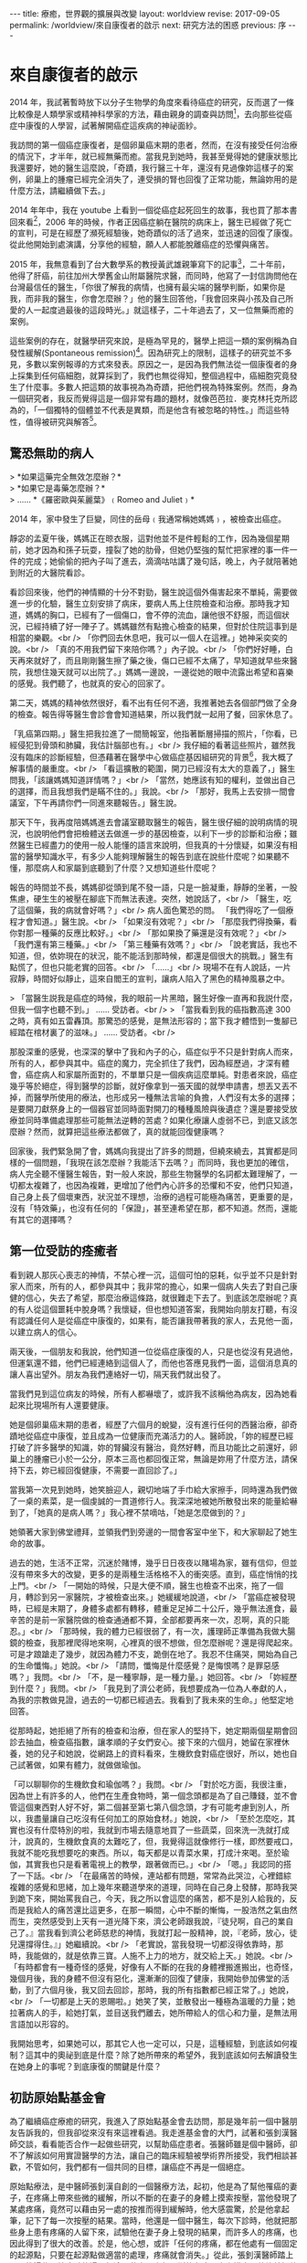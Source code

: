 #+options: toc:nil
#+BEGIN_EXPORT html
---
title: 療癒，世界觀的擴展與改變
layout: worldview
revise: 2017-09-05
permalink: /worldview/來自康復者的啟示
next: 研究方法的困惑
previous: 序
---
#+END_EXPORT

* 來自康復者的啟示

#+TOC: headlines 2 local

  2014 年，我試著暫時放下以分子生物學的角度來看待癌症的研究，反而選了一條比較像是人類學家或精神科學家的方法，藉由親身的調查與訪問[fn:1]，去向那些從癌症中康復的人學習，試著解開癌症這疾病的神祕面紗。

  我訪問的第一個癌症康復者，是個卵巢癌末期的患者，然而，在沒有接受任何治療的情況下，才半年，就已經無藥而癒。當我見到她時，我甚至覺得她的健康狀態比我還要好，她的醫生這麼說，「奇蹟，我行醫三十年，還沒有見過像妳這樣子的案例，卵巢上的腫瘤已經完全消失了，連受損的腎也回復了正常功能，無論妳用的是什麼方法，請繼續做下去。」

  2014 年年中，我在 youtube 上看到一個從癌症起死回生的故事，我也買了那本書回來看[fn:2]，2006 年的時候，作者正因癌症躺在醫院的病床上，醫生已經做了死亡的宣判，可是在經歷了瀕死經驗後，她奇蹟似的活了過來，並迅速的回復了康復。從此他開始到處演講，分享他的經驗，願人人都能脫離癌症的恐懼與痛苦。

  2015 年，我無意看到了台大數學系的教授黃武雄親筆寫下的記事[fn:3]，二十年前，他得了肝癌，前往加州大學舊金山附屬醫院求醫，而同時，他寫了一封信詢問他在台灣最信任的醫生，「你很了解我的病情，也擁有最尖端的醫學判斷，如果你是我，而非我的醫生，你會怎麼辦？」他的醫生回答他，「我會回來與小孩及自己所愛的人一起度過最後的這段時光。」就這樣子，二十年過去了，又一位無藥而癒的案例。

  這些案例的存在，就醫學研究來說，是極為罕見的，醫學上把這一類的案例稱為自發性緩解(Spontaneous remission)[fn:4]。因為研究上的限制，這樣子的研究並不多見，多數以案例報導的方式來發表。原因之一，是因為我們無法從一個康復者的身上採集到任何癌細胞，就算採到了，我們也無從得知，整個過程中，癌細胞究竟發生了什麼事。多數人把這類的故事視為為奇蹟，把他們視為特殊案例。然而，身為一個研究者，我反而覺得這是一個非常有趣的題材，就像芭芭拉．麥克林托克所認為的，「一個獨特的個體並不代表是異類，而是他含有被忽略的特性。」而這些特性，值得被研究與解答[fn:5]。

** 驚恐無助的病人
#+BEGIN_EXPORT html
   > *如果這藥完全無效怎麼辦？* <br />
   > *如果它是毒藥怎麼辦？* <br />
   > ...... *《羅密歐與茱麗葉》﹙Romeo and Juliet﹚*
#+END_EXPORT

2014 年，家中發生了巨變，同住的岳母﹙我通常稱她媽媽﹚，被檢查出癌症。

靜宓的孟夏午後，媽媽正在晾衣服，這對他並不是件輕鬆的工作，因為幾個星期前，她才因為和孫子玩耍，撞裂了她的肋骨，但她仍堅強的幫忙把家裡的事一件一件的完成；她偷偷的把內子叫了進去，滴滴咕咕講了幾句話，晚上，內子就陪著她到附近的大醫院看診。

看診回來後，他們的神情顯的十分不對勁，醫生說這個外傷害起來不單純，需要做進一步的化驗，醫生立刻安排了病床，要病人馬上住院檢查和治療。那時我才知道，媽媽的胸口，已經有了一個傷口，會不停的流血，讓他很不舒服，而這個狀況，已經持續了好一陣子了。媽媽雖然有點擔心檢查的結果，但對於住院這事到是相當的樂觀。<br />
 「你們回去休息吧，我可以一個人在這裡。」她神采奕奕的說。<br />
 「真的不用我們留下來陪你嗎？」內子說。<br />
 「你們好好睡，白天再來就好了，而且剛剛醫生擦了藥之後，傷口已經不太痛了，早知道就早些來醫院，我想住幾天就可以出院了。」媽媽一邊說，一邊從她的眼中流露出希望和喜樂的感覺。我們聽了，也就真的安心的回家了。

 第二天，媽媽的精神依然很好，看不出有任何不適，我推著她去各個部門做了全身的檢查。報告得等醫生會診會會知道結果，所以我們就一起用了餐，回家休息了。

 「乳癌第四期。」醫生把我拉進了一間簡報室，他指著斷層掃描的照片，「你看，已經侵犯到骨頭和肺臟，我估計腦部也有。」<br />
 我仔細的看著這些照片，雖然我沒有臨床的診斷經驗，但憑藉著在醫學中心做癌症基因組研究的背景[fn:6]，我大概了解事情的嚴重度。<br />
 「看這擴散的範圍，開刀已經沒有太大的意義了，」醫生問我，「該讓媽媽知道詳情嗎？」<br />
 「當然，她應該有知的權利，並做出自己的選擇，而且我想我們是瞞不住的。」我說。<br />
 「那好，我馬上去安排一間會議室，下午再請你們一同進來聽報告。」醫生說。

 那天下午，我再度陪媽媽進去會議室聽取醫生的報告，醫生很仔細的說明病情的現況，也說明他們會把檢體送去做進一步的基因檢查，以利下一步的診斷和治療；雖然醫生已經盡力的使用一般人能懂的語言來說明，但我真的十分懷疑，如果沒有相當的醫學知識水平，有多少人能夠理解醫生的報告到底在說些什麼呢？如果聽不懂，那麼病人和家屬到底聽到了什麼？又想知道些什麼呢？

報告的時間並不長，媽媽卻從頭到尾不發一語，只是一臉凝重，靜靜的坐著，一股焦慮，硬生生的被壓在腳底下而無法表達。突然，她說話了，<br />
「醫生，吃了這個藥，我的病就會好嗎？」<br />
病人面色驚恐的問。 「我們得吃了一個療程才會知道。」醫生說。<br />
「如果沒有效呢？」<br />
「那麼我們得換藥，看你對那一種藥的反應比較好。」<br />
「那如果換了藥還是沒有效呢？」<br />
「我們還有第三種藥。」<br />
「第三種藥有效嗎？」<br />
「說老實話，我也不知道，但，依妳現在的狀況，能不能活到那時候，都還是個很大的挑戰。」醫生有點慌了，但也只能老實的回答。<br />
「......」<br />
現場不在有人說話，一片寂靜，時間好似靜止，這來自閻王的宣判，讓病人陷入了黑色的精神風暴之中。

> 「當醫生説我是癌症的時候，我的眼前一片黑暗，醫生好像一直再和我説什麼，但我一個字也聽不到。」 ...... 受訪者。<br />
> 「當我看到我的癌指數高達 300 之時，真有如五雷轟頂。那驚恐的感覺，是無法形容的；當下我才體悟到一隻腳已經踏在棺材裏了的滋味。」 ...... 受訪者。<br />

那股深重的感覺，也深深的擊中了我和內子的心，癌症似乎不只是針對病人而來，所有的人，都參與其中。癌症的魔力，完全抓住了我們，因為經歷過，才深有體會，癌症病人和家屬所面對的，不單單只是一個疾病這麼單純。對患者來說，癌症幾乎等於絕症，得到醫學的診斷，就好像拿到一張天國的就學申請書，想丟又丟不掉，而醫學所使用的療法，也形成另一種無法言喻的負擔，人們沒有太多的選擇；是要開刀獻祭身上的一個器官並同時面對開刀的種種風險與後遺症？還是要接受放療並同時準備處理那些可能無法逆轉的苦處？如果化療讓人虛弱不已，到底又該怎麼辦？然而，就算把這些療法都做了，真的就能回復健康嗎？

回家後，我們緊急開了會，媽媽向我提出了許多的問題，但繞來繞去，其實都是同樣的一個問題，「我現在該怎麼辦？我能活下去嗎？」而同時，我也更加的確信，病人完全聽不懂醫生報告，對一般人來說，那些生物醫學的名詞都太難理解了，一切都太複雜了，也因為複雜，更增加了他們內心許多的恐懼和不安，他們只知道，自己身上長了個壞東西，狀況並不理想，治療的過程可能極為痛苦，更重要的是，沒有「特效藥」，也沒有任何的「保證」，甚至連希望在那，都不知道。然而，還能有其它的選擇嗎？

** 第一位受訪的痊癒者

   看到親人那灰心喪志的神情，不禁心裡一沉，這個可怕的惡耗，似乎並不只是針對家人而來，所有的人，都參與其中；我非常的擔心，如果一個病人失去了對自己康健的信心，失去了希望，那麼治療這條路，就很難走下去了。到底該怎麼辦呢？真的有人從這個噩耗中脫身嗎？我懷疑，但也想知道答案，我開始向朋友打聽，有沒有認識任何人是從癌症中康復的，如果有，能否讓我帶著我的家人，去見他一面，以建立病人的信心。

   兩天後，一個朋友和我說，他們知道一位從癌症康復的人，只是也從沒有見過他，但運氣還不錯，他們已經連絡到這個人了，而他也答應見我們一面，這個消息真的讓人喜出望外。朋友為我們連絡好一切，隔天我們就出發了。

   當我們見到這位病友的時候，所有人都嚇壞了，或許我不該稱他為病友，因為她看起來比現場所有人還要健康。

   她是個卵巢癌末期的患者，經歷了六個月的蛻變，沒有進行任何的西醫治療，卻奇蹟地從癌症中康復，並且成為一位健康而充滿活力的人。醫師說，「妳的經歷已經打破了許多醫學的知識，妳的腎臟沒有醫治，竟然好轉，而且功能比之前還好，卵巢上的腫瘤已小於一公分，原本三高也都回復正常，無論是妳用了什麼方法，請保持下去，妳已經回復健康，不需要一直回診了。」

   當我第一次見到她時，她笑臉迎人，親切地端了手巾給大家擦手，同時還為我們做了一桌的素菜，是一個虔誠的一貫道修行人。我深深地被她所散發出來的能量給嚇到了，「她真的是病人嗎？」我心裡不禁嘀咕，「她是怎麼做到的？」

   她領著大家到佛堂禮拜，並領我們到旁邊的一間會客室中坐下，和大家聊起了她生命的故事。

   過去的她，生活不正常，沉迷於賭博，幾乎日日夜夜以賭場為家，雖有信仰，但並沒有帶來多大的改變，更多的是兩種生活格格不入的衝突感。直到，癌症悄悄的找上門。<br />
   「一開始的時候，只是大便不順，醫生也檢查不出來，拖了一個月，轉診到另一家醫院，才被檢查出來。」她緩緩地說道，<br />
   「當癌症被發現時，已經是末期了，身體多處都有轉移，體重足足掉二十公斤，幾乎無法進食，最辛苦的是前一家醫院做的檢查通通都不算，全部都要再來一次，忍啊，真的只能忍。」<br />
   「那時候，我的體力已經很弱了，有一次，護理師正準備為我做大腸鏡的檢查，我那裡爬得地來啊，心裡真的很不想做，但怎麼辦呢？還是得爬起來。可是才踉蹌走了幾步，就因為體力不支，跪倒在地了。我忍不住痛哭，開始為自己的生命懺悔。」她說。<br />
   「請問，懺悔是什麼感覺？是悔恨嗎？是罪惡感嗎？」我問。<br />
   「不，是一種寧靜，是一種力量。」她回答。<br />
   「妳經歷到什麼？」我問。<br />
   「我見到了濟公老師，我想要成為一位為人奉獻的人，為我的宗教做見證，過去的一切都已經過去。我看到了我未來的生命。」他堅定地回答。

   從那時起，她拒絕了所有的檢查和治療，但在家人的堅持下，她定期兩個星期會回診去抽血，檢查癌指數，讓孝順的子女們安心。接下來的六個月，她留在家裡休養，她的兒子和她說，從網路上的資料看來，生機飲食對癌症很好，所以，她也自己試著做，如果有體力，就做做瑜伽。

   「可以聊聊你的生機飲食和瑜伽嗎？」我問。<br />
   「對於吃方面，我很注重，因為世上有許多的人，他們在生產食物時，第一個念頭都是為了自己賺錢，並不會管這個東西對人好不好，第二個甚至第七第八個念頭，才有可能考慮到別人，所以，我盡量讓自己吃沒有任何加工的原始食材。」她說，<br />
   「至於怎麼吃，其實也沒有什麼特別的啦，我就到市場去隨意地買了一些蔬菜，回來洗一洗就打成汁，說真的，生機飲食真的太難吃了，但，我覺得這就像修行一樣，即然要戒口，我就不能吃我想要吃的東西。所以，每天都是以青菜水果，打成汁來喝。至於瑜伽，其實我也只是看著電視上的教學，跟著做而已。」<br />
   「嗯。」我認同的搭了一下話。<br />
   「在最痛苦的時候，連站都有問題，常常為此哭泣，心裡錯綜複雜的感覺和思緒，加上幾年來聽道學來的道理，同時在自己身上發酵，那時我哭到跪下來，開始罵我自己，今天，我之所以會這麼的痛苦，都不是別人給我的，反而是我給人的痛苦還比這更多，在那一瞬間，心中不斷的慚悔，一股浩然之氣由然而生，突然感受到上天有一道光降下來，濟公老師跟我說，『徒兒啊，自己的業自己了。』當我看到濟公老師慈悲的神情，我就打起一股精神，說，『老師，放心，徒兒還撐得住。』」她繼續說。<br />
   「老實說，當我發現一切都沒得依靠時，那時，我能做的，就是依靠三寶。人施不上力的地方，就交給上天。」她說。<br />
   「有時都會有一種奇怪的感覺，好像有人不斷的在我的身體裡搬進搬出，也奇怪，幾個月後，我的身體不但沒有惡化，還漸漸的回復了健康，我開始參加佛堂的活動，到了六個月後，我又回去回診，那時，我的所有指數都已經正常了。」她說，<br />
   「一切都是上天的恩賜啦。」她笑了笑，並散發出一種極為溫暖的力量；她拉著病人的手，給她打氣，並目送我們離去，她所帶給人的信心和力量，是無法用言語加以形容的。

   我開始思考，如果她可以，那其它人也一定可以，只是，這種經驗，到底該如何複制？這其中的奧祕到底是什麼？除了她所帶來的希望外，我到底該如何去解讀發生在她身上的事呢？到底康復的關鍵是什麼？

** 初訪原始點基金會

   為了繼續癌症療癒的研究，我進入了原始點基金會去訪問，那是幾年前一個中醫朋友告訴我的，但我卻從來沒有來這裡看過。我走進基金會的大門，試著和張釗漢醫師交談，看看能否合作一起做些研究，以幫助癌症患者。張醫師雖是個中醫師，卻不了解該如何用實證醫學的方法，讓自己的臨床經驗被學術界所接受，我們相談甚歡，不管如何，我們都有一個共同的目標，讓癌症不再是一個絕症。

   原始點療法，是中醫師張釗漢自創的一個醫療方法，起初，他是為了幫他罹癌的妻子，在疼痛上帶來些微的緩解，所以不斷的在妻子的身體上摸索按壓，當他發現了某處疼痛，竟然可以藉由另一處的按推而得到緩解時，他大感震驚，於是他拿起筆，記下了每一次按壓的結果。當時，他還是一個中醫生，每次下診時，他就把那些身上患有疼痛的人留下來，試驗他在妻子身上發現的結果，而許多人的疼痛，也因此得到了很大的改善。於是，他心想，或許「任何的疼痛，都在他處有一個固定的起源點，只要在起源點做適當的處理，疼痛就會消失。」從此，張釗漢醫師踏上了尋找這些原始痛點的漫長征途，藉由五六年不斷的在病人身上摸索，他終於把他的的結論給整理出來，也就是現今的原始點療法[fn:7]。

   基金會固定會在每個星期四的下午，與辦重症座談會，這天下午，會安排讓許多重症的患者前來向張醫師諮詢自己的狀況，而張醫師會在場為大家解答如何應用原始點療法，幫助自己的身體進行自我療癒，當時的我非常的興奮，因為我的眼前，居然坐著四、五位從癌症中康復的患者，他們現在都在基金會裡當志工，分享他們的生命故事，幫助患者如何進行自我療癒的工作。我一邊看著他們服務別人，一邊聽著張醫師的講述，然而，我的目光，卻總是會被那些受苦的患者給吸引，我想聽他們的故事，想給他們希望，讓他們有路可走。

   幾次座談下來，我發現患者的主訴，大概可以分為兩種，一種是對自己身體狀態的不確定感而引發的焦慮與恐懼，而另一類則受困於苦楚的症狀中而無法自拔的人。第一類人需要答案，需要希望，而第二類人需要一些方法來真的緩解他們的痛苦，不然，他們根本就不可能把他們的注意力稍稍的從這個個痛苦中移開，走向其它的可能。然而，我卻完全沒有辦法提供他們任何想要的答案。於是，我帶著這兩個問題，繼續前進，我開始了我的訪談工作，不只訪談那些因原始點而康康復的人，也試著去了解整個基金會所傳達的醫療思想與運作情形。

   在深入的了解了原始點療法的理論後，我的內心卻因為出現在我眼前的許多矛盾現象，而感到十分的困惑，例如，原始點療法為是反對生機飲食的，張釗漢醫師說，「有一些重大疾病的患者，都會去吃生冷的食物，例如水果，他們認為沒有煮過的這些食物，有更多的維生素，所以鼓勵大家要吃水果或是生冷的疏菜，很多人相信了，都開始使用生機飲食。當時，我太太罹癌的時候，我也試過生機飲食，生機飲食一方便價格更高，但我太太吃了也一樣不舒服。基金會有一個患者，吃了七年多的生機飲食，身體寒涼，結果去醫院檢查出癌症。很多人不了解寒涼傷人的概念，他們不知道許多疾病的病因就是寒涼，平常吃的時候感覺很好，可是一旦身體的平衡出了問題，要改變就很困難了。」

   然而，第一個受我訪問的朋友，不正是食用了生機食飲嗎？這中間是不是有什麼祕密被我忽略了呢？我想知道答案，我花了許多的時間待在圖書館和書局，尋找許多替代療法和食療的資料，那時，我才驚覺，原來有這麼多的療法可以選擇，有那麼多的飲食建議可以供我們做參考，但問題是，不論那一種療法，都有人無效，也都有人受益，那麼，到底該選擇那一個？那一個才有效

* Footnotes

[fn:1] 截至目前為止，我們共訪問了十位從癌症中康復的人，我們可以從下表中得到簡單的資訊:

#+caption: 受訪者相關資訊
#+ATTR_HTML: :border 2 :rules all :frame border
| 受訪者編號 | 癌症與分期                 | 性別 | 現今年齡 | 已存活時間  |                     使用療法 |
|------------+----------------------------+------+----------+-------------+------------------------------|
| /          | <                          | <    | <        | <           |                            < |
| <c>        | <c>                        | <c>  | <c>      | <c>         |                          <r> |
| 1          | 卵巢癌末期                 | 女性 | 63       | 6年         |                         宗教 |
| 2          | 卵巢癌末期                 | 女性 | 63       | 9年         | 主流醫學、宗教、瑜伽、原始點 |
| 3          | 乳癌二期(二十年前分類法)   | 女性 | 71       | 20年+       |           主流醫學、生機飲食 |
| 4          | 大腸癌三期                 | 男性 | 64       | 7年         |             主流醫學、原始點 |
| 5          | 乳癌末期(二十年前分類法)   | 女性 | 74       | 20年+       |                   宗教、瑜伽 |
| 6          | 大腸癌初期(治療中轉為三期) | 女性 | 38       | 第3年       |                     主流醫學 |
| 7          | 二十年前乳癌初期後複發     | 女性 | 57       | 20年+       |         主流醫學、氣功、靜坐 |
| 8          | 前列腺癌末期               | 男性 | 60       | 3年，已過逝 |                 多種替代療法 |
| 9          | 乳癌一期                   | 女性 | 50       | 7年         |   主流醫學、心靈課程、原始點 |
| 10         | 急性淋巴白血病             | 女性 | 60       | 4年         |               主流醫學、宗教 |
|------------+----------------------------+------+----------+-------------+------------------------------|

#+BEGIN_QUOTE
其中，癌症與分期這個欄位，是由受訪者口述當時醫生診斷的結果，然而，二十年來，對於癌症的分類，有多次的更新，由於許多受訪者存活已超過二十年，只得記錄口述結果。而使用療法這個欄位，並不等同於醫學所定義的療法，只是將受訪者在生病期間所進行的各種嘗試與方法，進行歸類後整理出來的列表。
#+END_QUOTE

[fn:2] 艾妮塔．穆札尼，《死過一次才學會愛》，橡實文化，2013

[fn:3] http://www.tmitrail.org.tw/whunag/?p=709

[fn:4] https://en.wikipedia.org/wiki/Spontaneous_remission

[fn:5] 羅傑．瓊斯，《衝擊，改變世界的物理概念》，正中書局，1997，頁342

[fn:6] 這件事有個意外的插曲。
#+BEGIN_QUOTE
當主治醫生知道了我的背景後，他問了我許多問題，並拿出一疊的數據問我，<br />
「你能幫我看一下這些數據嗎？」他指著手上一大疊的數據和論文。<br />
「好啊，你的問題是什麼？」我問。<br />
「為什麼這劇病人的反應，和論文上的，會有如此大的差距？」醫生說。<br />
「因為論文裡的對象，絕大多數都是西方人，他們的基因組和我們東方人完全不同，我想這可能是最大的因素。」我說。<br />
「我們的基因和西方人不一樣？這個會有影響？」他驚奇的問。<br />
「會有很大的影響。」<br />
這件小小的插曲，讓我更加的察覺，基礎科學研究和臨床醫生之間，有一個層巨大大代溝。
#+END_QUOTE

[fn:7] 關於原始點療法的詳細資料，請見 http://cch-foundation.org/
